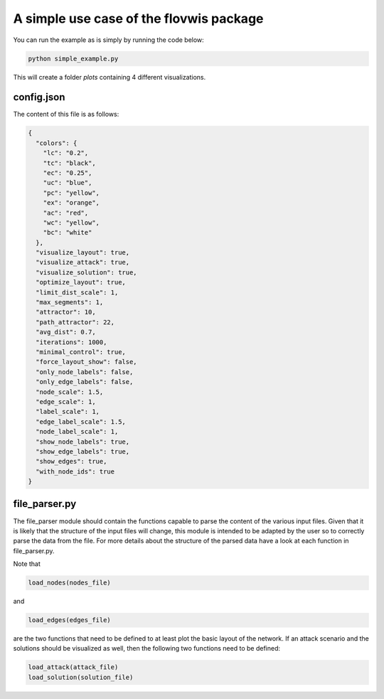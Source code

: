A simple use case of the flovwis package
========================================

You can run the example as is simply by running the code below:

.. code-block:: bash

    python simple_example.py

This will create a folder `plots` containing 4 different visualizations.


config.json
-----------

The content of this file is as follows:

.. code-block:: json

    {
      "colors": {
        "lc": "0.2",
        "tc": "black",
        "ec": "0.25",
        "uc": "blue",
        "pc": "yellow",
        "ex": "orange",
        "ac": "red",
        "wc": "yellow",
        "bc": "white"
      },
      "visualize_layout": true,
      "visualize_attack": true,
      "visualize_solution": true,
      "optimize_layout": true,
      "limit_dist_scale": 1,
      "max_segments": 1,
      "attractor": 10,
      "path_attractor": 22,
      "avg_dist": 0.7,
      "iterations": 1000,
      "minimal_control": true,
      "force_layout_show": false,
      "only_node_labels": false,
      "only_edge_labels": false,
      "node_scale": 1.5,
      "edge_scale": 1,
      "label_scale": 1,
      "edge_label_scale": 1.5,
      "node_label_scale": 1,
      "show_node_labels": true,
      "show_edge_labels": true,
      "show_edges": true,
      "with_node_ids": true
    }


file_parser.py
--------------

The file_parser module should contain the functions capable to parse the content of the various input files.
Given that it is likely that the structure of the input files will change, this module is intended to be adapted by the
user so to correctly parse the data from the file. For more details about the structure of the parsed data have a look
at each function in file_parser.py.

Note that

.. code-block:: python

    load_nodes(nodes_file)

and

.. code-block:: python

    load_edges(edges_file)

are the two functions that need to be defined to at least plot the basic layout of the network. If an attack
scenario and the solutions should be visualized as well, then the following two functions need to be defined:

.. code-block:: python

    load_attack(attack_file)
    load_solution(solution_file)


